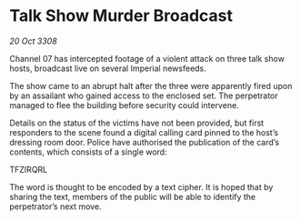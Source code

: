 * Talk Show Murder Broadcast

/20 Oct 3308/

Channel 07 has intercepted footage of a violent attack on three talk show hosts, broadcast live on several Imperial newsfeeds.  

The show came to an abrupt halt after the three were apparently fired upon by an assailant who gained access to the enclosed set. The perpetrator managed to flee the building before security could intervene.   

Details on the status of the victims have not been provided, but first responders to the scene found a digital calling card pinned to the host’s dressing room door. Police have authorised the publication of the card’s contents, which consists of a single word: 

TFZIRQRL 

The word is thought to be encoded by a text cipher. It is hoped that by sharing the text, members of the public will be able to identify the perpetrator’s next move.